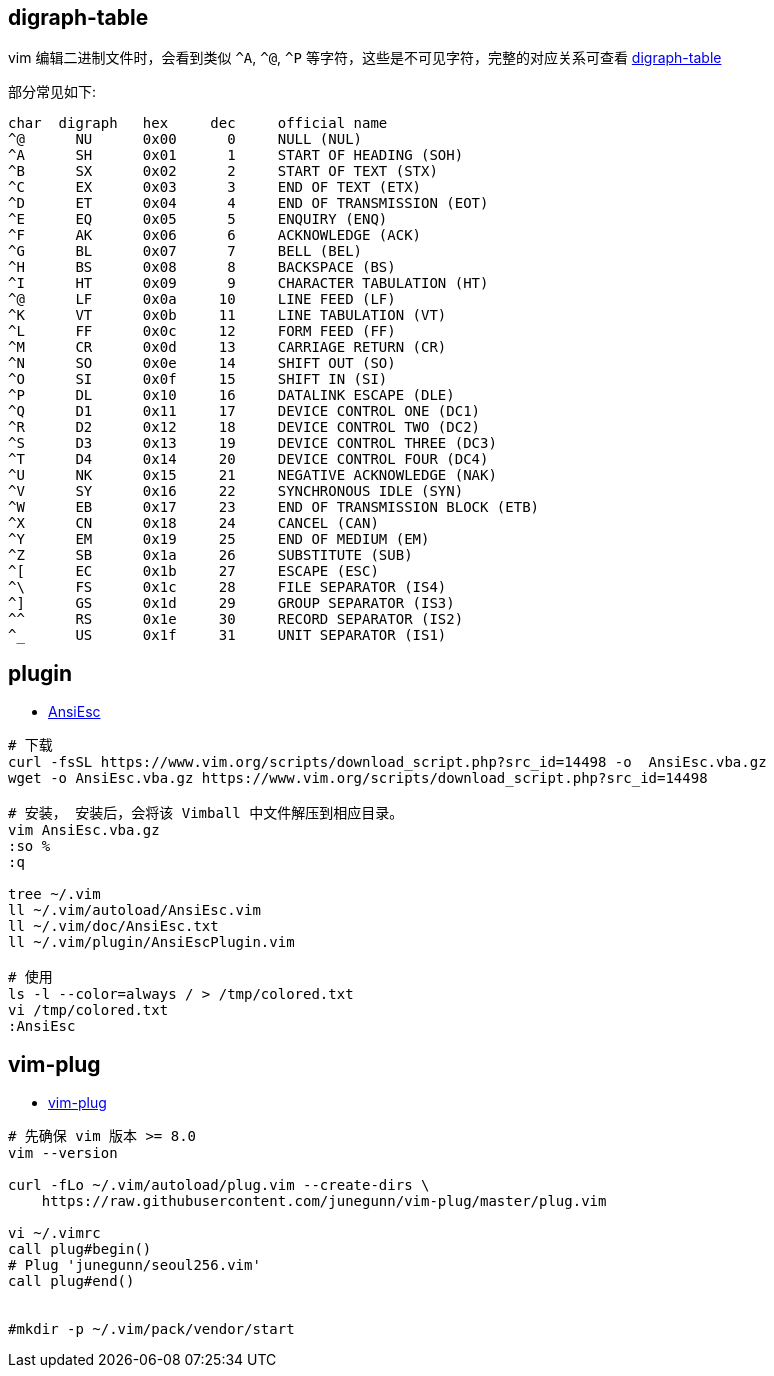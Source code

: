 

## digraph-table
vim 编辑二进制文件时，会看到类似 `^A`, `^@`, `^P` 等字符，这些是不可见字符，完整的对应关系可查看 link:https://vimdoc.sourceforge.net/htmldoc/digraph.html[digraph-table]

部分常见如下:

[source,plain]
----
char  digraph	hex	dec	official name
^@	NU	0x00	  0	NULL (NUL)
^A	SH	0x01	  1	START OF HEADING (SOH)
^B	SX	0x02	  2	START OF TEXT (STX)
^C	EX	0x03	  3	END OF TEXT (ETX)
^D	ET	0x04	  4	END OF TRANSMISSION (EOT)
^E	EQ	0x05	  5	ENQUIRY (ENQ)
^F	AK	0x06	  6	ACKNOWLEDGE (ACK)
^G	BL	0x07	  7	BELL (BEL)
^H	BS	0x08	  8	BACKSPACE (BS)
^I	HT	0x09	  9	CHARACTER TABULATION (HT)
^@	LF	0x0a	 10	LINE FEED (LF)
^K	VT	0x0b	 11	LINE TABULATION (VT)
^L	FF	0x0c	 12	FORM FEED (FF)
^M	CR	0x0d	 13	CARRIAGE RETURN (CR)
^N	SO	0x0e	 14	SHIFT OUT (SO)
^O	SI	0x0f	 15	SHIFT IN (SI)
^P	DL	0x10	 16	DATALINK ESCAPE (DLE)
^Q	D1	0x11	 17	DEVICE CONTROL ONE (DC1)
^R	D2	0x12	 18	DEVICE CONTROL TWO (DC2)
^S	D3	0x13	 19	DEVICE CONTROL THREE (DC3)
^T	D4	0x14	 20	DEVICE CONTROL FOUR (DC4)
^U	NK	0x15	 21	NEGATIVE ACKNOWLEDGE (NAK)
^V	SY	0x16	 22	SYNCHRONOUS IDLE (SYN)
^W	EB	0x17	 23	END OF TRANSMISSION BLOCK (ETB)
^X	CN	0x18	 24	CANCEL (CAN)
^Y	EM	0x19	 25	END OF MEDIUM (EM)
^Z	SB	0x1a	 26	SUBSTITUTE (SUB)
^[	EC	0x1b	 27	ESCAPE (ESC)
^\	FS	0x1c	 28	FILE SEPARATOR (IS4)
^]	GS	0x1d	 29	GROUP SEPARATOR (IS3)
^^	RS	0x1e	 30	RECORD SEPARATOR (IS2)
^_	US	0x1f	 31	UNIT SEPARATOR (IS1)
----


## plugin


* link:https://www.vim.org/scripts/script.php?script_id=302[AnsiEsc]


[source,shell]
----

# 下载
curl -fsSL https://www.vim.org/scripts/download_script.php?src_id=14498 -o  AnsiEsc.vba.gz
wget -o AnsiEsc.vba.gz https://www.vim.org/scripts/download_script.php?src_id=14498

# 安装， 安装后，会将该 Vimball 中文件解压到相应目录。
vim AnsiEsc.vba.gz
:so %
:q

tree ~/.vim
ll ~/.vim/autoload/AnsiEsc.vim
ll ~/.vim/doc/AnsiEsc.txt
ll ~/.vim/plugin/AnsiEscPlugin.vim

# 使用
ls -l --color=always / > /tmp/colored.txt
vi /tmp/colored.txt
:AnsiEsc
----

## vim-plug

* link:https://github.com/junegunn/vim-plug[vim-plug]

[source,shell]
----
# 先确保 vim 版本 >= 8.0
vim --version

curl -fLo ~/.vim/autoload/plug.vim --create-dirs \
    https://raw.githubusercontent.com/junegunn/vim-plug/master/plug.vim

vi ~/.vimrc
call plug#begin()
# Plug 'junegunn/seoul256.vim'
call plug#end()


#mkdir -p ~/.vim/pack/vendor/start
----

